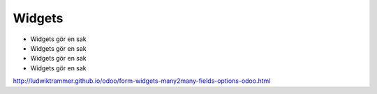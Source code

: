 ============
Widgets
============

* Widgets gör en sak
* Widgets gör en sak
* Widgets gör en sak
* Widgets gör en sak


.. image:: Markering_843.png

http://ludwiktrammer.github.io/odoo/form-widgets-many2many-fields-options-odoo.html
